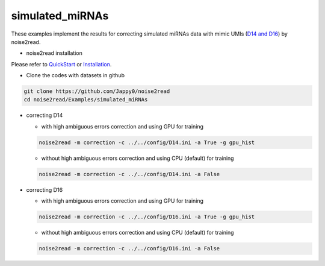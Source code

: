 simulated_miRNAs
----------------

These examples implement the results for correcting simulated miRNAs data with mimic UMIs (`D14 and D16 <https://studentutsedu-my.sharepoint.com/:f:/g/personal/pengyao_ping_student_uts_edu_au/EjBTpjExiShHg0kO72fVpzABn_Krd0K61xdLlK5_03JB5A?e=5GXsg8>`_) by noise2read.

* noise2read installation
   
Please refer to `QuickStart <https://noise2read.readthedocs.io/en/latest/QuickStart.html>`_ or `Installation <https://noise2read.readthedocs.io/en/latest/Usage/Installation.html>`_.

* Clone the codes with datasets in github

.. code-block:: console

    git clone https://github.com/Jappy0/noise2read
    cd noise2read/Examples/simulated_miRNAs
* correcting D14

  * with high ambiguous errors correction and using GPU for training

  .. code-block:: console

      noise2read -m correction -c ../../config/D14.ini -a True -g gpu_hist

  * without high ambiguous errors correction and using CPU (default) for training

  .. code-block:: console

      noise2read -m correction -c ../../config/D14.ini -a False

* correcting D16

  * with high ambiguous errors correction and using GPU for training

  .. code-block:: console

      noise2read -m correction -c ../../config/D16.ini -a True -g gpu_hist

  * without high ambiguous errors correction and using CPU (default) for training

  .. code-block:: console

      noise2read -m correction -c ../../config/D16.ini -a False